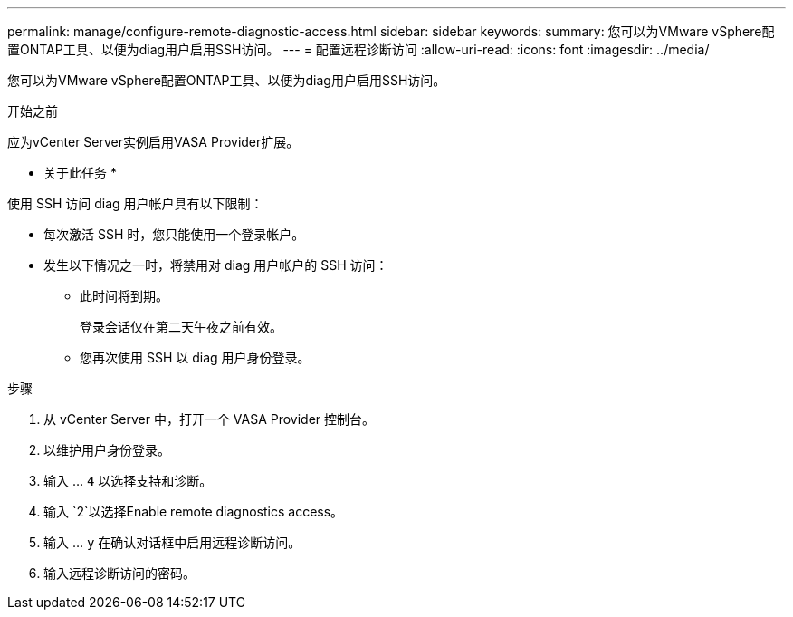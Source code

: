 ---
permalink: manage/configure-remote-diagnostic-access.html 
sidebar: sidebar 
keywords:  
summary: 您可以为VMware vSphere配置ONTAP工具、以便为diag用户启用SSH访问。 
---
= 配置远程诊断访问
:allow-uri-read: 
:icons: font
:imagesdir: ../media/


[role="lead"]
您可以为VMware vSphere配置ONTAP工具、以便为diag用户启用SSH访问。

.开始之前
应为vCenter Server实例启用VASA Provider扩展。

* 关于此任务 *

使用 SSH 访问 diag 用户帐户具有以下限制：

* 每次激活 SSH 时，您只能使用一个登录帐户。
* 发生以下情况之一时，将禁用对 diag 用户帐户的 SSH 访问：
+
** 此时间将到期。
+
登录会话仅在第二天午夜之前有效。

** 您再次使用 SSH 以 diag 用户身份登录。




.步骤
. 从 vCenter Server 中，打开一个 VASA Provider 控制台。
. 以维护用户身份登录。
. 输入 ... `4` 以选择支持和诊断。
. 输入 `2`以选择Enable remote diagnostics access。
. 输入 ... `y` 在确认对话框中启用远程诊断访问。
. 输入远程诊断访问的密码。

